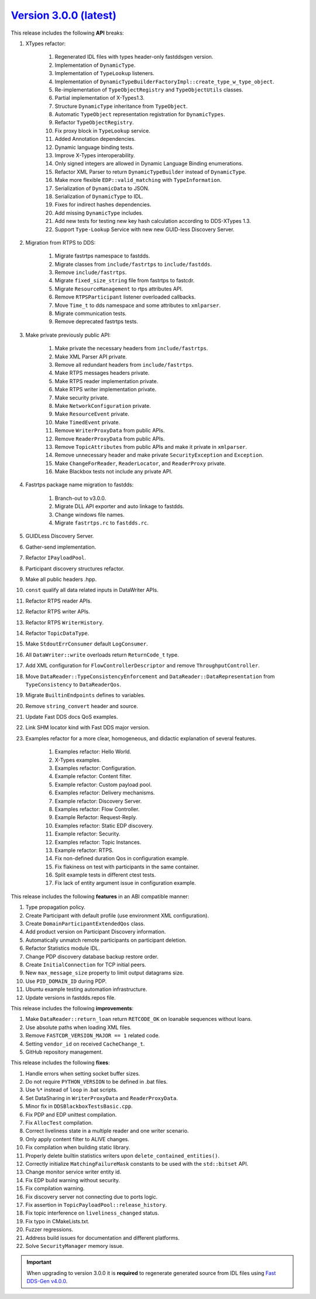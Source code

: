 `Version 3.0.0 (latest) <https://fast-dds.docs.eprosima.com/en/v3.0.0/index.html>`_
^^^^^^^^^^^^^^^^^^^^^^^^^^^^^^^^^^^^^^^^^^^^^^^^^^^^^^^^^^^^^^^^^^^^^^^^^^^^^^^^^^^

This release includes the following **API** breaks:

#. XTypes refactor:

    #. Regenerated IDL files with types header-only fastddsgen version.
    #. Implementation of ``DynamicType``.
    #. Implementation of ``TypeLookup`` listeners.
    #. Implementation of ``DynamicTypeBuilderFactoryImpl::create_type_w_type_object``.
    #. Re-implementation of ``TypeObjectRegistry`` and ``TypeObjectUtils`` classes.
    #. Partial implementation of X-Types1.3.
    #. Structure ``DynamicType`` inheritance from ``TypeObject``.
    #. Automatic ``TypeObject`` representation registration for ``DynamicTypes``.
    #. Refactor ``TypeObjectRegistry``.
    #. Fix proxy block in ``TypeLookup`` service.
    #. Added Annotation dependencies.
    #. Dynamic language binding tests.
    #. Improve X-Types interoperability.
    #. Only signed integers are allowed in Dynamic Language Binding enumerations.
    #. Refactor XML Parser to return ``DynamicTypeBuilder`` instead of ``DynamicType``.
    #. Make more flexible ``EDP::valid_matching`` with ``TypeInformation``.
    #. Serialization of ``DynamicData`` to JSON.
    #. Serialization of ``DynamicType`` to IDL.
    #. Fixes for indirect hashes dependencies.
    #. Add missing ``DynamicType`` includes.
    #. Add new tests for testing new key hash calculation according to DDS-XTypes 1.3.
    #. Support ``Type-Lookup`` Service with new new GUID-less Discovery Server.

#. Migration from RTPS to DDS:

    #. Migrate fastrtps namespace to fastdds.
    #. Migrate classes from ``include/fastrtps`` to ``include/fastdds``.
    #. Remove ``include/fastrtps``.
    #. Migrate ``fixed_size_string`` file from fastrtps to fastcdr.
    #. Migrate ``ResourceManagement`` to rtps attributes API.
    #. Remove ``RTPSParticipant`` listener overloaded callbacks.
    #. Move ``Time_t`` to dds namespace and some attributes to ``xmlparser``.
    #. Migrate communication tests.
    #. Remove deprecated fastrtps tests.

#. Make private previously public API:

    #. Make private the necessary headers from ``include/fastrtps``.
    #. Make XML Parser API private.
    #. Remove all redundant headers from ``include/fastrtps``.
    #. Make RTPS messages headers private.
    #. Make RTPS reader implementation private.
    #. Make RTPS writer implementation private.
    #. Make security private.
    #. Make ``NetworkConfiguration`` private.
    #. Make ``ResourceEvent`` private.
    #. Make ``TimedEvent`` private.
    #. Remove ``WriterProxyData`` from public APIs.
    #. Remove ``ReaderProxyData`` from public APIs.
    #. Remove ``TopicAttributes`` from public APIs and make it private in ``xmlparser``.
    #. Remove unnecessary header and make private ``SecurityException`` and ``Exception``.
    #. Make ``ChangeForReader``, ``ReaderLocator``, and ``ReaderProxy`` private.
    #. Make Blackbox tests not include any private API.

#. Fastrtps package name migration to fastdds:

    #. Branch-out to v3.0.0.
    #. Migrate DLL API exporter and auto linkage to fastdds.
    #. Change windows file names.
    #. Migrate ``fastrtps.rc`` to ``fastdds.rc``.

#. GUIDLess Discovery Server.
#. Gather-send implementation.
#. Refactor ``IPayloadPool``.
#. Participant discovery structures refactor.
#. Make all public headers .hpp.
#. ``const`` qualify all data related inputs in DataWriter APIs.
#. Refactor RTPS reader APIs.
#. Refactor RTPS writer APIs.
#. Refactor RTPS ``WriterHistory``.
#. Refactor ``TopicDataType``.
#. Make ``StdoutErrConsumer`` default ``LogConsumer``.
#. All ``DataWriter::write`` overloads return ``ReturnCode_t`` type.
#. Add XML configuration for ``FlowControllerDescriptor`` and remove ``ThroughputController``.
#. Move ``DataReader::TypeConsistencyEnforcement`` and ``DataReader::DataRepresentation`` from ``TypeConsistency`` to ``DataReaderQos``.
#. Migrate ``BuiltinEndpoints`` defines to variables.
#. Remove ``string_convert`` header and source.
#. Update Fast DDS docs QoS examples.
#. Link SHM locator kind with Fast DDS major version.

#. Examples refactor for a more clear, homogeneous, and didactic explanation of several features.

    #. Examples refactor: Hello World.
    #. X-Types examples.
    #. Examples refactor: Configuration.
    #. Example refactor: Content filter.
    #. Example refactor: Custom payload pool.
    #. Examples refactor: Delivery mechanisms.
    #. Example refactor: Discovery Server.
    #. Examples refactor: Flow Controller.
    #. Example Refactor: Request-Reply.
    #. Examples refactor: Static EDP discovery.
    #. Example refactor: Security.
    #. Examples refactor: Topic Instances.
    #. Example refactor: RTPS.
    #. Fix non-defined duration Qos in configuration example.
    #. Fix flakiness on test with participants in the same container.
    #. Split example tests in different ctest tests.
    #. Fix lack of entity argument issue in configuration example.

This release includes the following **features** in an ABI compatible manner:

#. Type propagation policy.
#. Create Participant with default profile (use environment XML configuration).
#. Create ``DomainParticipantExtendedQos`` class.
#. Add product version on Participant Discovery information.
#. Automatically unmatch remote participants on participant deletion.
#. Refactor Statistics module IDL.
#. Change PDP discovery database backup restore order.
#. Create ``InitialConnection`` for TCP initial peers.
#. New ``max_message_size`` property to limit output datagrams size.
#. Use ``PID_DOMAIN_ID`` during PDP.
#. Ubuntu example testing automation infrastructure.
#. Update versions in fastdds.repos file.

This release includes the following **improvements**:

#. Make ``DataReader::return_loan`` return ``RETCODE_OK`` on loanable sequences without loans.
#. Use absolute paths when loading XML files.
#. Remove ``FASTCDR_VERSION_MAJOR == 1`` related code.
#. Setting ``vendor_id`` on received ``CacheChange_t``.
#. GitHub repository management.

This release includes the following **fixes**:

#. Handle errors when setting socket buffer sizes.
#. Do not require ``PYTHON_VERSION`` to be defined in .bat files.
#. Use ``%*`` instead of ``loop`` in .bat scripts.
#. Set DataSharing in ``WriterProxyData`` and ``ReaderProxyData``.
#. Minor fix in ``DDSBlackboxTestsBasic.cpp``.
#. Fix PDP and EDP unittest compilation.
#. Fix ``AllocTest`` compilation.
#. Correct liveliness state in a multiple reader and one writer scenario.
#. Only apply content filter to ALIVE changes.
#. Fix compilation when building static library.
#. Properly delete builtin statistics writers upon ``delete_contained_entities()``.
#. Correctly initialize ``MatchingFailureMask`` constants to be used with the ``std::bitset`` API.
#. Change monitor service writer entity id.
#. Fix EDP build warning without security.
#. Fix compilation warning.
#. Fix discovery server not connecting due to ports logic.
#. Fix assertion in ``TopicPayloadPool::release_history``.
#. Fix topic interference on ``liveliness_changed`` status.
#. Fix typo in CMakeLists.txt.
#. Fuzzer regressions.
#. Address build issues for documentation and different platforms.
#. Solve ``SecurityManager`` memory issue.

.. important::

    When upgrading to version 3.0.0 it is **required** to regenerate generated source from IDL files
    using `Fast DDS-Gen v4.0.0 <https://github.com/eProsima/Fast-DDS-Gen/releases/tag/v4.0.0>`_.
